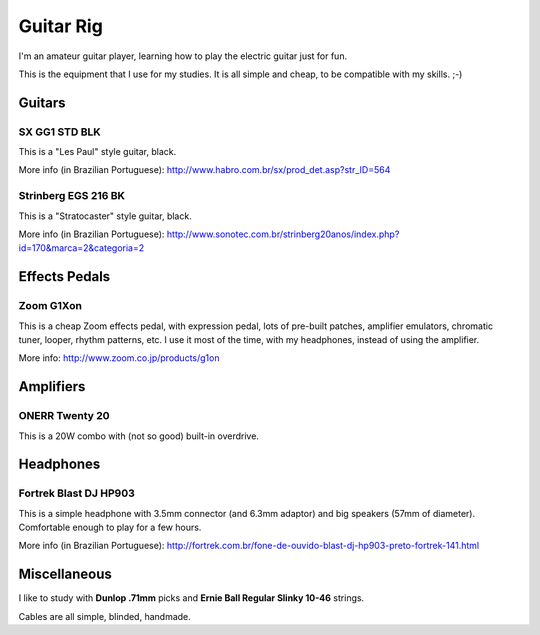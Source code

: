 Guitar Rig
==========

I'm an amateur guitar player, learning how to play the electric guitar just for
fun.

This is the equipment that I use for my studies. It is all simple and cheap,
to be compatible with my skills. ;-)


Guitars
-------

SX GG1 STD BLK
``````````````

This is a "Les Paul" style guitar, black.

.. attachment-image:: guitar-rig/GG1STD_bkw.jpg

More info (in Brazilian Portuguese):
http://www.habro.com.br/sx/prod_det.asp?str_ID=564


Strinberg EGS 216 BK
````````````````````

This is a "Stratocaster" style guitar, black.

.. attachment-image:: guitar-rig/EGS216_bk.jpg

More info (in Brazilian Portuguese):
http://www.sonotec.com.br/strinberg20anos/index.php?id=170&marca=2&categoria=2


Effects Pedals
--------------

Zoom G1Xon
``````````

This is a cheap Zoom effects pedal, with expression pedal, lots of pre-built
patches, amplifier emulators, chromatic tuner, looper, rhythm patterns, etc.
I use it most of the time, with my headphones, instead of using the amplifier.

.. attachment-image:: guitar-rig/zoom_g1xon.jpg

More info: http://www.zoom.co.jp/products/g1on


Amplifiers
----------

ONERR Twenty 20
```````````````

This is a 20W combo with (not so good) built-in overdrive.

.. attachment-image:: guitar-rig/onner20.jpg


Headphones
----------

Fortrek Blast DJ HP903
``````````````````````

This is a simple headphone with 3.5mm connector (and 6.3mm adaptor) and big
speakers (57mm of diameter). Comfortable enough to play for a few hours.

.. attachment-image:: guitar-rig/hp903.jpg

More info (in Brazilian Portuguese):
http://fortrek.com.br/fone-de-ouvido-blast-dj-hp903-preto-fortrek-141.html


Miscellaneous
-------------

I like to study with **Dunlop .71mm** picks and **Ernie Ball Regular Slinky
10-46** strings.

Cables are all simple, blinded, handmade.
